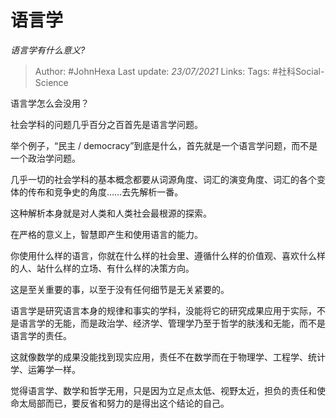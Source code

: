 * 语言学
  :PROPERTIES:
  :CUSTOM_ID: 语言学
  :END:

/语言学有什么意义?/

#+BEGIN_QUOTE
  Author: #JohnHexa Last update: /23/07/2021/ Links: Tags:
  #社科Social-Science
#+END_QUOTE

语言学怎么会没用？

社会学科的问题几乎百分之百首先是语言学问题。

举个例子，“民主 /
democracy”到底是什么，首先就是一个语言学问题，而不是一个政治学问题。

几乎一切的社会学科的基本概念都要从词源角度、词汇的演变角度、词汇的各个变体的传布和竞争史的角度......去先解析一番。

这种解析本身就是对人类和人类社会最根源的探索。

在严格的意义上，智慧即产生和使用语言的能力。

你使用什么样的语言，你就在什么样的社会里、遵循什么样的价值观、喜欢什么样的人、站什么样的立场、有什么样的决策方向。

这是至关重要的事，以至于没有任何细节是无关紧要的。

语言学是研究语言本身的规律和事实的学科，没能将它的研究成果应用于实际，不是语言学的无能，而是政治学、经济学、管理学乃至于哲学的肤浅和无能，而不是语言学的责任。

这就像数学的成果没能找到现实应用，责任不在数学而在于物理学、工程学、统计学、运筹学一样。

觉得语言学、数学和哲学无用，只是因为立足点太低、视野太近，担负的责任和使命太局部而已，要反省和努力的是得出这个结论的自己。
